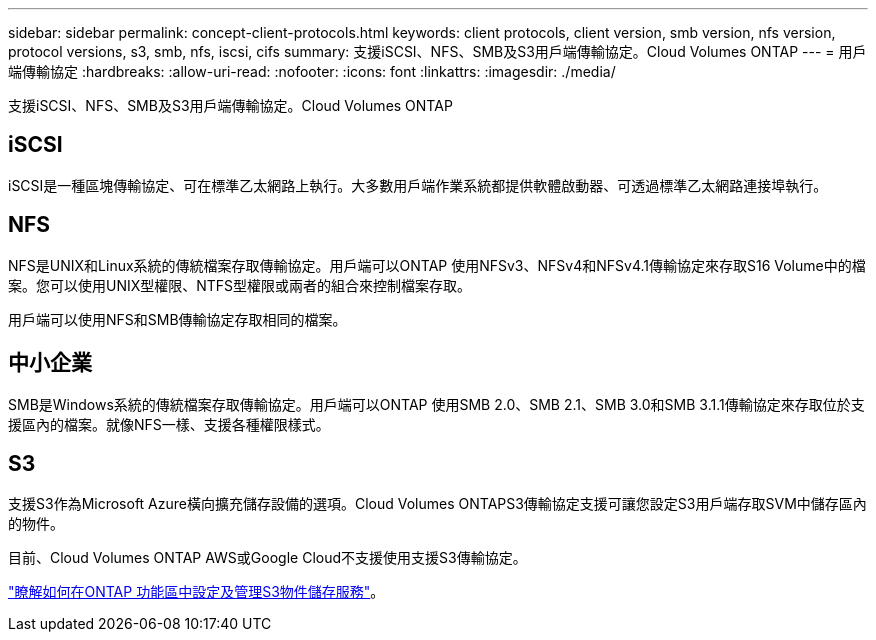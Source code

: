 ---
sidebar: sidebar 
permalink: concept-client-protocols.html 
keywords: client protocols, client version, smb version, nfs version, protocol versions, s3, smb, nfs, iscsi, cifs 
summary: 支援iSCSI、NFS、SMB及S3用戶端傳輸協定。Cloud Volumes ONTAP 
---
= 用戶端傳輸協定
:hardbreaks:
:allow-uri-read: 
:nofooter: 
:icons: font
:linkattrs: 
:imagesdir: ./media/


[role="lead"]
支援iSCSI、NFS、SMB及S3用戶端傳輸協定。Cloud Volumes ONTAP



== iSCSI

iSCSI是一種區塊傳輸協定、可在標準乙太網路上執行。大多數用戶端作業系統都提供軟體啟動器、可透過標準乙太網路連接埠執行。



== NFS

NFS是UNIX和Linux系統的傳統檔案存取傳輸協定。用戶端可以ONTAP 使用NFSv3、NFSv4和NFSv4.1傳輸協定來存取S16 Volume中的檔案。您可以使用UNIX型權限、NTFS型權限或兩者的組合來控制檔案存取。

用戶端可以使用NFS和SMB傳輸協定存取相同的檔案。



== 中小企業

SMB是Windows系統的傳統檔案存取傳輸協定。用戶端可以ONTAP 使用SMB 2.0、SMB 2.1、SMB 3.0和SMB 3.1.1傳輸協定來存取位於支援區內的檔案。就像NFS一樣、支援各種權限樣式。



== S3

支援S3作為Microsoft Azure橫向擴充儲存設備的選項。Cloud Volumes ONTAPS3傳輸協定支援可讓您設定S3用戶端存取SVM中儲存區內的物件。

目前、Cloud Volumes ONTAP AWS或Google Cloud不支援使用支援S3傳輸協定。

https://docs.netapp.com/us-en/ontap/object-storage-management/index.html["瞭解如何在ONTAP 功能區中設定及管理S3物件儲存服務"^]。
